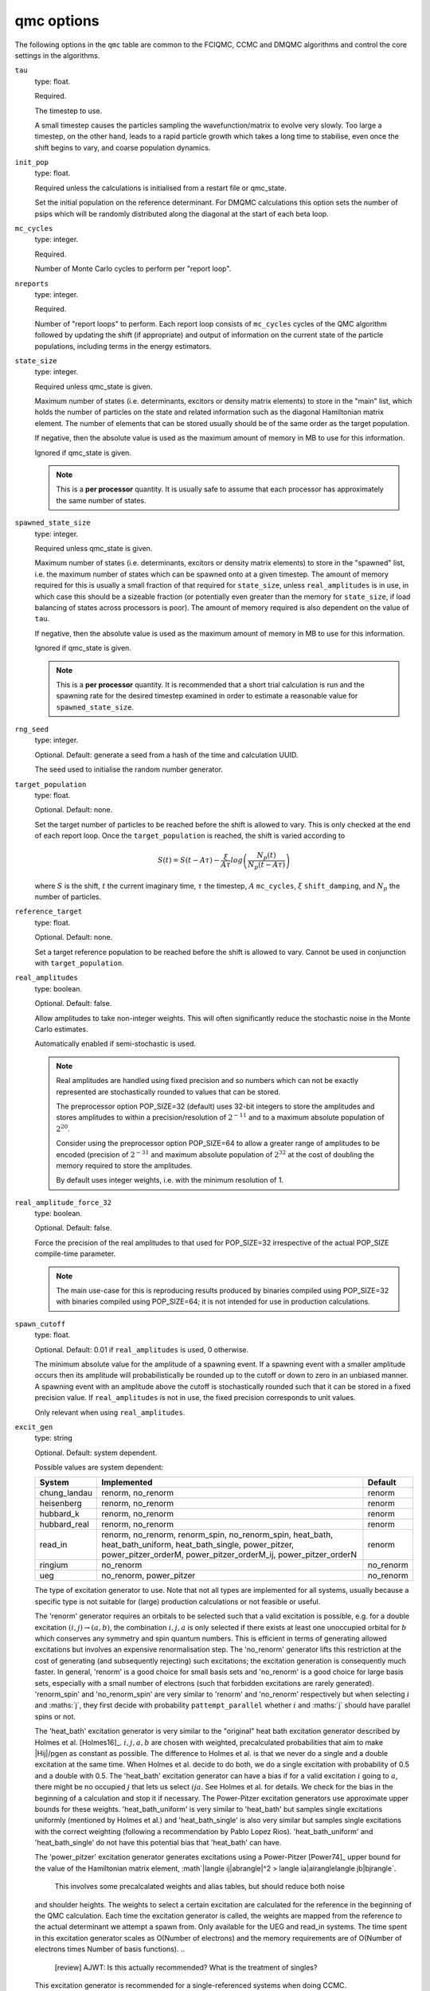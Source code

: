 .. _qmc_table:

qmc options
===========

The following options in the ``qmc`` table are common to the FCIQMC, CCMC and DMQMC
algorithms and control the core settings in the algorithms.

``tau``
    type: float.

    Required.

    The timestep to use.

    A small timestep causes the particles sampling the wavefunction/matrix to evolve very
    slowly.  Too large a timestep, on the other hand, leads to a rapid particle growth
    which takes a long time to stabilise, even once the shift begins to vary, and coarse
    population dynamics.
``init_pop``
    type: float.

    Required unless the calculations is initialised from a restart file or qmc_state.

    Set the initial population on the reference determinant.  For DMQMC calculations this
    option sets the number of psips which will be randomly distributed along the diagonal
    at the start of each beta loop.
``mc_cycles``
    type: integer.

    Required.

    Number of Monte Carlo cycles to perform per "report loop".
``nreports``
    type: integer.

    Required.

    Number of "report loops" to perform.  Each report loop consists of ``mc_cycles``
    cycles of the QMC algorithm followed by updating the shift (if appropriate) 
    and output of information on the current state of the particle populations, including
    terms in the energy estimators.
``state_size``
    type: integer.

    Required unless qmc_state is given.

    Maximum number of states (i.e. determinants, excitors or density matrix elements) to
    store in the "main" list, which holds the number of particles on the state and related
    information such as the diagonal Hamiltonian matrix element.  The number of elements
    that can be stored usually should be of the same order as the target population.

    If negative, then the absolute value is used as the maximum amount of memory in MB to
    use for this information.

    Ignored if qmc_state is given.

    .. note::

        This is a **per processor** quantity.  It is usually safe to assume that each
        processor has approximately the same number of states.

``spawned_state_size``
    type: integer.

    Required unless qmc_state is given.

    Maximum number of states (i.e. determinants, excitors or density matrix elements) to
    store in the "spawned" list, i.e. the maximum number of states which can be spawned onto
    at a given timestep.  The amount of memory required for this is usually a small
    fraction of that required for ``state_size``, unless ``real_amplitudes`` is in use,
    in which case this should be a sizeable fraction (or potentially even greater than the
    memory for ``state_size``, if load balancing of states across processors is poor).
    The amount of memory required is also dependent on the value of ``tau``.

    If negative, then the absolute value is used as the maximum amount of memory in MB to
    use for this information.

    Ignored if qmc_state is given.

    .. note::

        This is a **per processor** quantity.  It is recommended that a short trial
        calculation is run and the spawning rate for the desired timestep examined in
        order to estimate a reasonable value for ``spawned_state_size``.

``rng_seed``
    type: integer.

    Optional.  Default: generate a seed from a hash of the time and calculation UUID.

    The seed used to initialise the random number generator.
``target_population``
    type: float.

    Optional.  Default: none.

    Set the target number of particles to be reached before the shift is allowed to vary.
    This is only checked at the end of each report loop.  Once the ``target_population`` is reached, the shift is varied according to 

    .. math::

        S(t) = S(t-A\tau) - \frac{\xi}{A\tau} log\left( \frac{N_p(t)} {N_p(t-A\tau)} \right)

    where :math:`S` is the shift, :math:`t` the current imaginary time, :math:`\tau` the
    timestep, :math:`A` ``mc_cycles``, :math:`\xi` ``shift_damping``, and :math:`N_p` the
    number of particles.
``reference_target``
    type: float.

    Optional.  Default: none.

    Set a target reference population to be reached before the shift is allowed to vary.
    Cannot be used in conjunction with ``target_population``.
``real_amplitudes``
    type: boolean.

    Optional.  Default: false.

    Allow amplitudes to take non-integer weights.  This will often significantly reduce
    the stochastic noise in the Monte Carlo estimates.

    Automatically enabled if semi-stochastic is used.

    .. note::

        Real amplitudes are handled using fixed precision and so numbers which can not be
        exactly represented are stochastically rounded to values that can be stored.

        The preprocessor option POP_SIZE=32 (default) uses 32-bit integers to store the
        amplitudes and stores amplitudes to within a precision/resolution of
        :math:`2^{-11}` and to a maximum absolute population of :math:`2^{20}`.

        Consider using the preprocessor option POP_SIZE=64 to allow a greater range of
        amplitudes to be encoded (precision of :math:`2^{-31}` and maximum absolute
        population of :math:`2^{32}` at the cost of doubling the memory required to store
        the amplitudes.

        By default uses integer weights, i.e. with the minimum resolution of 1.

``real_amplitude_force_32``
    type: boolean.

    Optional.  Default: false.

    Force the precision of the real amplitudes to that used for POP_SIZE=32 irrespective
    of the actual POP_SIZE compile-time parameter.

    .. note::

        The main use-case for this is reproducing results produced by binaries compiled
        using POP_SIZE=32 with binaries compiled using POP_SIZE=64; it is not intended for
        use in production calculations.

``spawn_cutoff``
    type: float.

    Optional.  Default: 0.01 if ``real_amplitudes`` is used, 0 otherwise.

    The minimum absolute value for the amplitude of a spawning event. If a spawning event
    with a smaller amplitude occurs then its amplitude will probabilistically be rounded
    up to the cutoff or down to zero in an unbiased manner.  A spawning event with an
    amplitude above the cutoff is stochastically rounded such that it can be stored in a
    fixed precision value.  If ``real_amplitudes`` is not in use, the fixed precision
    corresponds to unit values.

    Only relevant when using ``real_amplitudes``.
``excit_gen``
    type: string

    Optional. Default: system dependent.

    Possible values are system dependent:

    ============  ========================  =========
    System        Implemented               Default
    ============  ========================  =========
    chung_landau  renorm, no_renorm         renorm
    heisenberg    renorm, no_renorm         renorm
    hubbard_k     renorm, no_renorm         renorm
    hubbard_real  renorm, no_renorm         renorm
    read_in       renorm, no_renorm,        renorm
                  renorm_spin,
                  no_renorm_spin,
                  heat_bath,
                  heat_bath_uniform,
                  heat_bath_single,
                  power_pitzer,
                  power_pitzer_orderM,
                  power_pitzer_orderM_ij,
                  power_pitzer_orderN
    ringium       no_renorm                 no_renorm
    ueg           no_renorm,                no_renorm
                  power_pitzer
    ============  ========================  =========

    The type of excitation generator to use.  Note that not all types are implemented for
    all systems, usually because a specific type is not suitable for (large) production
    calculations or not feasible or useful.

    The 'renorm' generator requires an orbitals to be selected such that a valid
    excitation is possible, e.g. for a double excitation :math:`(i,j)\rightarrow(a,b)`,
    the combination :math:`i,j,a` is only selected if there exists at least one unoccupied
    orbital for :math:`b` which conserves any symmetry and spin quantum numbers.  This is
    efficient in terms of generating allowed excitations but involves an expensive
    renormalisation step.  The 'no_renorm' generator lifts this restriction at the cost of
    generating (and subsequently rejecting) such excitations; the excitation generation is
    consequently much faster.  In general, 'renorm' is a good choice for small basis sets
    and 'no_renorm' is a good choice for large basis sets, especially with a small number
    of electrons (such that forbidden excitations are rarely generated).
    'renorm_spin' and 'no_renorm_spin' are very similar to 'renorm' and 'no_renorm'
    respectively but when selecting :math:`i` and :maths:`j`, they first decide with
    probability ``pattempt_parallel`` whether :math:`i` and :maths:`j` should have
    parallel spins or not.

    The 'heat_bath' excitation generator is very similar to the "original" heat bath
    excitation generator described by Holmes et al. [Holmes16]_. :math:`i,j,a,b` are chosen
    with weighted, precalculated probabilities that aim to make |Hij|/pgen as constant
    as possible. The difference to Holmes et al. is that we never do a single and a double
    excitation at the same time. When Holmes et al. decide to do both, we do a single
    excitation with probability of 0.5 and a double with 0.5. The 'heat_bath' excitation
    generator can have a bias if for a valid excitation :math:`i` going to :math:`a`,
    there might be no occupied :math:`j` that lets us select :math:`ija`. See Holmes et al.
    for details. We check for the bias in the beginning of a calculation and stop it if
    necessary.
    The Power-Pitzer excitation generators use approximate upper bounds for these weights.
    'heat_bath_uniform' is very similar to 'heat_bath' but samples single excitations
    uniformly (mentioned by Holmes et al.) and 'heat_bath_single' is also very similar
    but samples single excitations with the correct weighting (following a
    recommendation by Pablo Lopez Rios). 'heat_bath_uniform' and 'heat_bath_single' do
    not have this potential bias that 'heat_bath' can have.

    The 'power_pitzer' excitation generator generates excitations using a Power-Pitzer
    [Power74]_ upper bound for the value of the Hamiltonian matrix element, 
    :math`|\langle ij|ab\rangle|^2 > \langle ia|ai\rangle\langle jb|bj\rangle`.
     This involves some precalcalated weights and alias tables, but should reduce both noise
    and shoulder heights. The weights to select a certain excitation are calculated for
    the reference in the beginning of the QMC calculation. Each time the excitation
    generator is called, the weights are mapped from the reference to the actual 
    determinant we attempt a spawn from. Only available for the UEG and read_in systems.
    The time spent in this excitation generator scales as O(Number of electrons) and the
    memory requirements are of O(Number of electrons times Number of basis functions).
    ..
        [review] AJWT: Is this actually recommended?  What is the treatment of singles?

    This excitation generator is recommended for a single-referenced systems when doing
    CCMC.

    The 'power_pitzer_orderM' uses a more refined upper bound for the Hamiltonian matrix
    elements, where the weights for selecting an excitation are calculated each time the
    excitation is called for the actual determinant we are spawning from. This requires
    O(Number of basis functions) time cost for each particle being spawned from. The 
    memory requirements are of O(Number of basis functions). 'power_pitzer_orderM_ij'
    is similar to 'power_pitzer_orderM' but samples selects i and j similarly to the
    heat bath excitation generators. The memory cost is then 
    O(Number of basis functions^2).

    The 'power_pitzer_orderN' excitation generator uses precalculated weights and unlike
    'power_pitzer', it also samples i and j with weighted probabilities. It also samples
    single excitations in a weighted manner.

    In the case of the UEG, the 'power_pitzer' excitation generator pre-calculates
    Power-Pitzer like weights for the selecting of orbital a. i and j are selected like
    the 'no_renorm' UEG excitation generator.
    If a is occupied, the excitation is forbidden.
    ..

        [todo] - Add paper citation once it is published.
    
    .. note::
        Currently only the no_renorm and renorm excitation generators are available in
        DMQMC.

``power_pitzer_min_weight``
    type: float.

    Optional. Default: 0.01.

    Only used in 'power_pitzer_orderN' excitation generator or in 'read_in' systems if
    the 'power_pitzer' excitation generator is used.
    This number (approximately) sets the minimum value of
    weight(orbital to excite to)/(total weights times number of orbitals to excite to).
    The aim of this is to reduce the number of spawns with big abs(Hij)/pgen which can
    happen if orbital connections with low pgen are mapped to orbital connections with
    big abs(Hij).

``pattempt_single``
    type: float.

    Optional.  Default: use the fraction of symmetry-allowed excitations from the
    reference determinant that correspond to single excitations.

    The probability of generating a single excitation.
``pattempt_double``
    type: float.

    Optional.  Default: use the fraction of symmetry-allowed excitations from the
    reference determinant that correspond to double excitations.

    The probability of generating a double excitation.

    .. note::
        If ``pattempt_single`` and ``pattempt_double`` do not sum to 1, we renormalize them.
``pattempt_update``
    type: boolean.

    Optional. Default: False.
    
    If true, then ``pattempt_single`` is varied during the run
    to attempt to align the means of |Hij|/pgen for single and double excitations.
    Update of pattempt_single only happens if shift has not started varying yet. If
    ``pattempt_single`` or ``pattempt_double`` fall below a minimum value (1 over number of
    successful spawn attempts in the last pattempt update cycle), they are set to that minimum
    Not applicable to "original" heat bath algorithm excitation generator (excit_gen="heat_bath").
    When restarting a calculation, if ``pattempt_update`` is set to true and both ``pattempt_single``
    and ``pattempt_double``
    are specified by the user, previous update information is lost and the update (provided
    shift has not started varying yet) starts from scratch (the information to update
    ``pattempt_single`` from previous runs is lost).
    .. note::
        Currently not available in DMQMC.
``pattempt_zero_accum_data``
    type: boolean

    Optional. Default: False.

    If true and restarting a calculation, accumulated data needed to update ``pattempt_single``
    and ``pattempt_double`` is reset (set to zero, overflow boolean is set to false).
    Only to be used together with ``pattempt_update``. Only to be used by experienced users.
``pattempt_parallel``
    type: float.

    Optional. Default: Estimate it by sum of |Hijab| with :math:`ij` parallel over
    the total sum of |Hijab|.

    Only relevant for ``excit_gen`` == 'no_renorm_spin' and 'renorm_spin'.
    Probability that :math:`ij` have parallel spins.
    
``initial_shift``
    type: float.

    Optional.  Default: 0.0.

    The initial value of the shift.
``shift_damping``
    type: float.

    Optional.  Default: 0.05.

    The shift damping factor, :math:`\xi`. This can be optimised using the
    ``auto_shift_damping`` keyword (see :ref:`blocking_table`).
    On restarting the final value in the previous calculation will replace
    the usual default value if ``shift_damping`` is not specified.

``vary_shift_from``
    type: float or string.

    Optional.  Default: ``initial_shift``.

    Specify a value to set the shift to when ``target_population`` is reached.  If the
    string 'proje' is specified then the instantaneous projected energy is used.  By
    instantly setting the shift to a value closer to the correlation energy, the total
    population can be stabilised substantially faster.

   There is no guarantee that the instantaneous projected energy is a good
   estimate of the ground state (particularly in the real-space formulation of
   the Hubbard model), but it is likely to be closer to it than the default
   shift value of 0.

``initiator``
    type: boolean.

    Optional.  Default: false.

    Enable the initiator approximation (FCIQMC: [Cleland10]_; CCMC: [Spencer15]_; DMQMC:
    [Malone16]_) in which spawned particles are only kept if they are created onto states
    which already have a non-zero population, or were produced by states which are already
    highly occupied (see ``initiator_threshold``), or multiple spawning events onto
    a previously unoccupied state occurred in the same timestep.

    .. note::

        The initiator approximation should be considered experimental for CCMC and DMQMC (see
        ``initiator_level`` option for DMQMC).

    .. warning::

        The initiator approximation is non-variational (due to the non-variational
        energy estimator used) and the error should be carefully converged by
        performing repeated calculations with increasing ``target_population`` values.

``initiator_threshold``
    type: float.

    Optional.  Default: 3.0.

    Set the (absolute) population above which a state is considered to be an initiator
    state.  A value of 0 is equivalent to disabling the initiator approximation.
``quadrature_initiator``
    type: logical.

    Optional. Default: true.

    The initiator approximation in a complex spaces could be applied in (at least) two different
    ways.
    If this parameter is true, the magnitude of the instantaneous complex coefficient at each site
    is used to determine initiator properties for both real and imaginary parents.

    If this parameter is false, the magnitude of the real and imaginary populations are compared
    separately and initiator flags for real and imaginary set individually.

    .. note::

        The comparative efficacy of these two approaches is currently under investigation.

``quasi_newton``
    type: boolean.

    Optional. Default: False.

    Turn on quasi-Newton steps.  Conventional FCIQMC and related methods take steps which are
    the equivalent of a scaled steepest-descent approach, which results in very long equilibration
    times, and requires smaller values of tau for stability.
    The quasi-Newton approach scales the steps according to the inverse difference in Fock energy to
    the reference determinant, reducing the contributions from very high-energy determinants.
    The population dynamics of this approach are different, and do not show plateaux, but do
    converge to the same ground state.

    .. note::

        Not currently available for DMQMC.
        For semistochastic FCIQMC, determinants in the deterministic space are given weighting 1.

``quasi_newton_threshold``
    type: float.
    
    Optional. Default: 1e-5

    Used when ``quasi_newton`` is true.
    The quasi-Newton approach scales the steps according to the inverse difference in Fock energy to
    the reference determinant (with Fock energy :math:`F_0`) for each determinant.  Any determinant with energy
    less than :math:`F_0 + \Delta_{\mathrm{QN}}`, where :math:`\Delta_{\mathrm{QN}}` is the value
    given to ``quasi_newton_threshold``, will have weighting :math:`v_{\mathrm{QN}}^{-1}`,
    where :math:`v_{\mathrm{QN}}` is the value given by ``quasi_newton_value``.
    For systems with a small HOMO-LUMO gap, making this larger may stabilize the convergence.
``quasi_newton_value``
    type: float.

    Optional. Default: 1.0

    See ``quasi_newton_threshold``.

``tau_search``
    type: boolean.

    Optional.  Default: false.  Not currently implemented in DMQMC.

    Update the timestep, ``tau``, automatically if by scaling it by 0.95 if a bloom event
    is detected.  A bloom event is defined as one which spawns more than three particles
    in a single spawning event in FCIQMC and one which spawns more than 5% of the total
    current population in a single spawning event in CCMC.

    .. note::

        Experimental option.  Feedback on required flexibility or alternative approaches
        is most welcome.

``use_mpi_barriers``
    type: boolean.

    Optional.  Default: false.

    Perform MPI_Barrier calls before the main MPI communication calls (both
    for communication of the spawned list, and any semi-stochastic
    communication). These are timed, and the total time spent in these calls
    is reported at the end of a simulation.  This is useful for assessing
    issues in load balancing, as it will allow you to see when certain
    processors take longer to perform their work than others. This is turned
    off by default because such calls may have an initialisation time which
    scales badly to many processors.
``vary_shift``
    type: boolean.

    Optional.

    If present, overrides any value of ``vary_shift`` set by a previous calculation
    contained either in a restart file or a qmc_state object.  If set to true, the shift
    is set to ``initial_shift``.

    .. note::

        The shift will still be varied when ``target_population``, if set, is reached.
